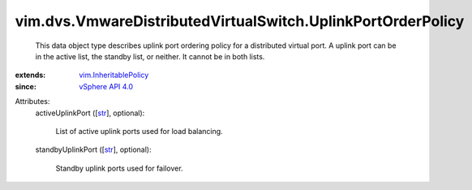 .. _str: https://docs.python.org/2/library/stdtypes.html

.. _vSphere API 4.0: ../../../vim/version.rst#vimversionversion5

.. _vim.InheritablePolicy: ../../../vim/InheritablePolicy.rst


vim.dvs.VmwareDistributedVirtualSwitch.UplinkPortOrderPolicy
============================================================
  This data object type describes uplink port ordering policy for a distributed virtual port. A uplink port can be in the active list, the standby list, or neither. It cannot be in both lists.
:extends: vim.InheritablePolicy_
:since: `vSphere API 4.0`_

Attributes:
    activeUplinkPort ([`str`_], optional):

       List of active uplink ports used for load balancing.
    standbyUplinkPort ([`str`_], optional):

       Standby uplink ports used for failover.
